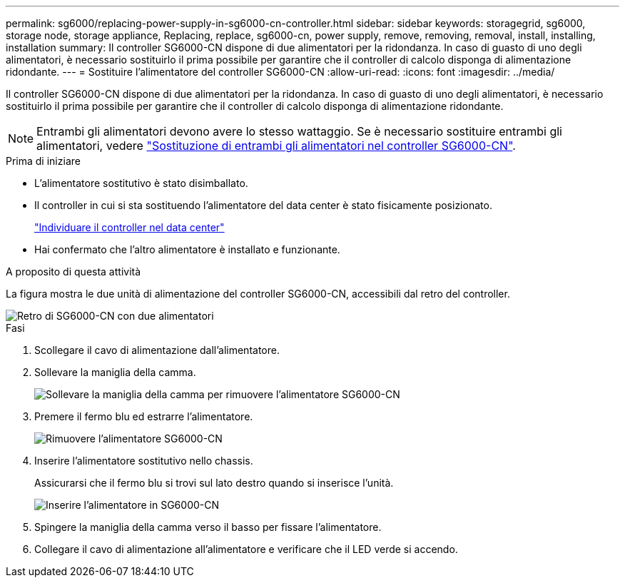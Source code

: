---
permalink: sg6000/replacing-power-supply-in-sg6000-cn-controller.html 
sidebar: sidebar 
keywords: storagegrid, sg6000, storage node, storage appliance, Replacing, replace, sg6000-cn, power supply, remove, removing, removal, install, installing, installation 
summary: Il controller SG6000-CN dispone di due alimentatori per la ridondanza. In caso di guasto di uno degli alimentatori, è necessario sostituirlo il prima possibile per garantire che il controller di calcolo disponga di alimentazione ridondante. 
---
= Sostituire l'alimentatore del controller SG6000-CN
:allow-uri-read: 
:icons: font
:imagesdir: ../media/


[role="lead"]
Il controller SG6000-CN dispone di due alimentatori per la ridondanza. In caso di guasto di uno degli alimentatori, è necessario sostituirlo il prima possibile per garantire che il controller di calcolo disponga di alimentazione ridondante.


NOTE: Entrambi gli alimentatori devono avere lo stesso wattaggio. Se è necessario sostituire entrambi gli alimentatori, vedere link:replacing-one-or-both-power-supplies-in-sg6000-cn-controller.html["Sostituzione di entrambi gli alimentatori nel controller SG6000-CN"].

.Prima di iniziare
* L'alimentatore sostitutivo è stato disimballato.
* Il controller in cui si sta sostituendo l'alimentatore del data center è stato fisicamente posizionato.
+
link:locating-controller-in-data-center.html["Individuare il controller nel data center"]

* Hai confermato che l'altro alimentatore è installato e funzionante.


.A proposito di questa attività
La figura mostra le due unità di alimentazione del controller SG6000-CN, accessibili dal retro del controller.

image::../media/sg6000_cn_power_supplies.gif[Retro di SG6000-CN con due alimentatori]

.Fasi
. Scollegare il cavo di alimentazione dall'alimentatore.
. Sollevare la maniglia della camma.
+
image::../media/sg6000_cn_lift_cam_handle_psu.gif[Sollevare la maniglia della camma per rimuovere l'alimentatore SG6000-CN]

. Premere il fermo blu ed estrarre l'alimentatore.
+
image::../media/sg6000_cn_remove_power_supply.gif[Rimuovere l'alimentatore SG6000-CN]

. Inserire l'alimentatore sostitutivo nello chassis.
+
Assicurarsi che il fermo blu si trovi sul lato destro quando si inserisce l'unità.

+
image::../media/sg6000_cn_insert_power_supply.gif[Inserire l'alimentatore in SG6000-CN]

. Spingere la maniglia della camma verso il basso per fissare l'alimentatore.
. Collegare il cavo di alimentazione all'alimentatore e verificare che il LED verde si accendo.

